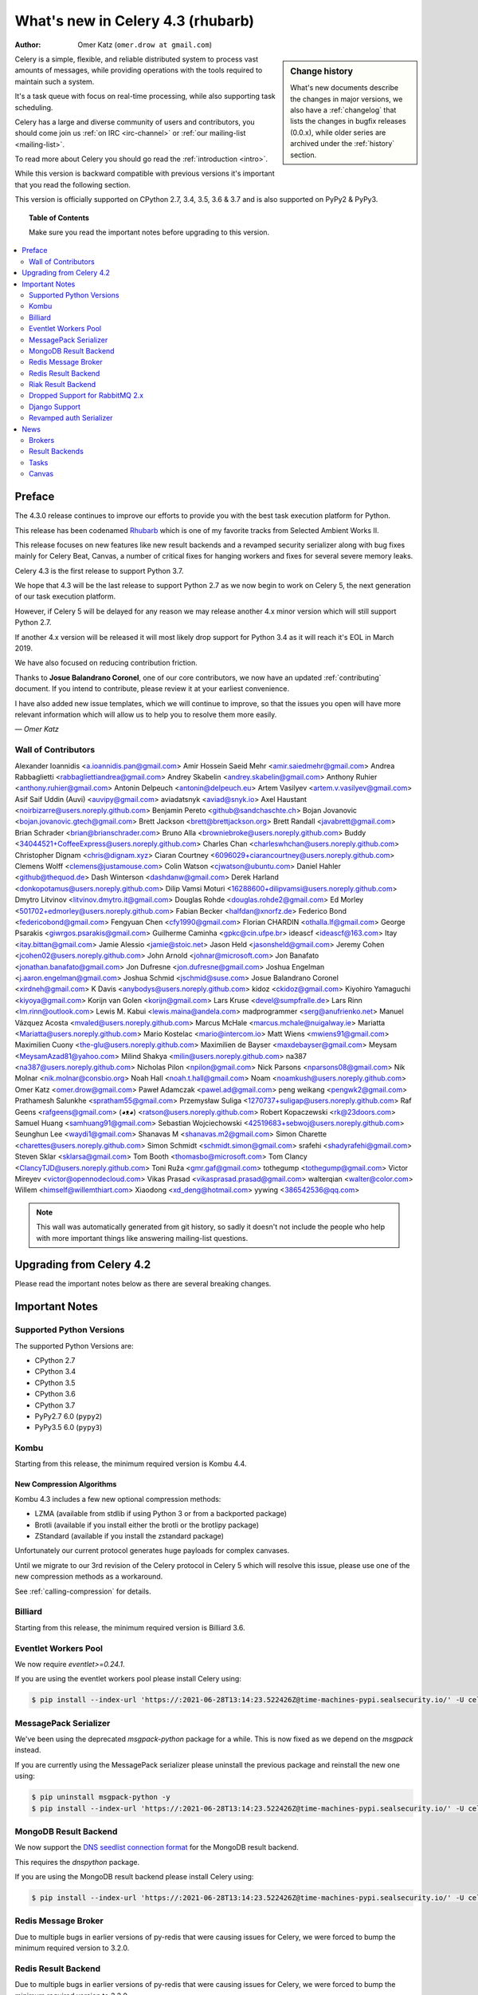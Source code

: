.. _whatsnew-4.3:

===================================
 What's new in Celery 4.3 (rhubarb)
===================================
:Author: Omer Katz (``omer.drow at gmail.com``)

.. sidebar:: Change history

    What's new documents describe the changes in major versions,
    we also have a :ref:`changelog` that lists the changes in bugfix
    releases (0.0.x), while older series are archived under the :ref:`history`
    section.

Celery is a simple, flexible, and reliable distributed system to
process vast amounts of messages, while providing operations with
the tools required to maintain such a system.

It's a task queue with focus on real-time processing, while also
supporting task scheduling.

Celery has a large and diverse community of users and contributors,
you should come join us :ref:`on IRC <irc-channel>`
or :ref:`our mailing-list <mailing-list>`.

To read more about Celery you should go read the :ref:`introduction <intro>`.

While this version is backward compatible with previous versions
it's important that you read the following section.

This version is officially supported on CPython 2.7, 3.4, 3.5, 3.6 & 3.7
and is also supported on PyPy2 & PyPy3.

.. _`website`: http://celeryproject.org/

.. topic:: Table of Contents

    Make sure you read the important notes before upgrading to this version.

.. contents::
    :local:
    :depth: 2

Preface
=======

The 4.3.0 release continues to improve our efforts to provide you with
the best task execution platform for Python.

This release has been codenamed `Rhubarb <https://www.youtube.com/watch?v=_AWIqXzvX-U>`_
which is one of my favorite tracks from Selected Ambient Works II.

This release focuses on new features like new result backends
and a revamped security serializer along with bug fixes mainly for Celery Beat,
Canvas, a number of critical fixes for hanging workers and
fixes for several severe memory leaks.

Celery 4.3 is the first release to support Python 3.7.

We hope that 4.3 will be the last release to support Python 2.7 as we now
begin to work on Celery 5, the next generation of our task execution platform.

However, if Celery 5 will be delayed for any reason we may release
another 4.x minor version which will still support Python 2.7.

If another 4.x version will be released it will most likely drop support for
Python 3.4 as it will reach it's EOL in March 2019.

We have also focused on reducing contribution friction.

Thanks to **Josue Balandrano Coronel**, one of our core contributors, we now have an
updated :ref:`contributing` document.
If you intend to contribute, please review it at your earliest convenience.

I have also added new issue templates, which we will continue to improve,
so that the issues you open will have more relevant information which
will allow us to help you to resolve them more easily.

*— Omer Katz*

Wall of Contributors
--------------------


Alexander Ioannidis <a.ioannidis.pan@gmail.com>
Amir Hossein Saeid Mehr <amir.saiedmehr@gmail.com>
Andrea Rabbaglietti <rabbagliettiandrea@gmail.com>
Andrey Skabelin <andrey.skabelin@gmail.com>
Anthony Ruhier <anthony.ruhier@gmail.com>
Antonin Delpeuch <antonin@delpeuch.eu>
Artem Vasilyev <artem.v.vasilyev@gmail.com>
Asif Saif Uddin (Auvi) <auvipy@gmail.com>
aviadatsnyk <aviad@snyk.io>
Axel Haustant <noirbizarre@users.noreply.github.com>
Benjamin Pereto <github@sandchaschte.ch>
Bojan Jovanovic <bojan.jovanovic.gtech@gmail.com>
Brett Jackson <brett@brettjackson.org>
Brett Randall <javabrett@gmail.com>
Brian Schrader <brian@brianschrader.com>
Bruno Alla <browniebroke@users.noreply.github.com>
Buddy <34044521+CoffeeExpress@users.noreply.github.com>
Charles Chan <charleswhchan@users.noreply.github.com>
Christopher Dignam <chris@dignam.xyz>
Ciaran Courtney <6096029+ciarancourtney@users.noreply.github.com>
Clemens Wolff <clemens@justamouse.com>
Colin Watson <cjwatson@ubuntu.com>
Daniel Hahler <github@thequod.de>
Dash Winterson <dashdanw@gmail.com>
Derek Harland <donkopotamus@users.noreply.github.com>
Dilip Vamsi Moturi <16288600+dilipvamsi@users.noreply.github.com>
Dmytro Litvinov <litvinov.dmytro.it@gmail.com>
Douglas Rohde <douglas.rohde2@gmail.com>
Ed Morley <501702+edmorley@users.noreply.github.com>
Fabian Becker <halfdan@xnorfz.de>
Federico Bond <federicobond@gmail.com>
Fengyuan Chen <cfy1990@gmail.com>
Florian CHARDIN <othalla.lf@gmail.com>
George Psarakis <giwrgos.psarakis@gmail.com>
Guilherme Caminha <gpkc@cin.ufpe.br>
ideascf <ideascf@163.com>
Itay <itay.bittan@gmail.com>
Jamie Alessio <jamie@stoic.net>
Jason Held <jasonsheld@gmail.com>
Jeremy Cohen <jcohen02@users.noreply.github.com>
John Arnold <johnar@microsoft.com>
Jon Banafato <jonathan.banafato@gmail.com>
Jon Dufresne <jon.dufresne@gmail.com>
Joshua Engelman <j.aaron.engelman@gmail.com>
Joshua Schmid <jschmid@suse.com>
Josue Balandrano Coronel <xirdneh@gmail.com>
K Davis <anybodys@users.noreply.github.com>
kidoz <ckidoz@gmail.com>
Kiyohiro Yamaguchi <kiyoya@gmail.com>
Korijn van Golen <korijn@gmail.com>
Lars Kruse <devel@sumpfralle.de>
Lars Rinn <lm.rinn@outlook.com>
Lewis M. Kabui <lewis.maina@andela.com>
madprogrammer <serg@anufrienko.net>
Manuel Vázquez Acosta <mvaled@users.noreply.github.com>
Marcus McHale <marcus.mchale@nuigalway.ie>
Mariatta <Mariatta@users.noreply.github.com>
Mario Kostelac <mario@intercom.io>
Matt Wiens <mwiens91@gmail.com>
Maximilien Cuony <the-glu@users.noreply.github.com>
Maximilien de Bayser <maxdebayser@gmail.com>
Meysam <MeysamAzad81@yahoo.com>
Milind Shakya <milin@users.noreply.github.com>
na387 <na387@users.noreply.github.com>
Nicholas Pilon <npilon@gmail.com>
Nick Parsons <nparsons08@gmail.com>
Nik Molnar <nik.molnar@consbio.org>
Noah Hall <noah.t.hall@gmail.com>
Noam <noamkush@users.noreply.github.com>
Omer Katz <omer.drow@gmail.com>
Paweł Adamczak <pawel.ad@gmail.com>
peng weikang <pengwk2@gmail.com>
Prathamesh Salunkhe <spratham55@gmail.com>
Przemysław Suliga <1270737+suligap@users.noreply.github.com>
Raf Geens <rafgeens@gmail.com>
(◕ᴥ◕) <ratson@users.noreply.github.com>
Robert Kopaczewski <rk@23doors.com>
Samuel Huang <samhuang91@gmail.com>
Sebastian Wojciechowski <42519683+sebwoj@users.noreply.github.com>
Seunghun Lee <waydi1@gmail.com>
Shanavas M <shanavas.m2@gmail.com>
Simon Charette <charettes@users.noreply.github.com>
Simon Schmidt <schmidt.simon@gmail.com>
srafehi <shadyrafehi@gmail.com>
Steven Sklar <sklarsa@gmail.com>
Tom Booth <thomasbo@microsoft.com>
Tom Clancy <ClancyTJD@users.noreply.github.com>
Toni Ruža <gmr.gaf@gmail.com>
tothegump <tothegump@gmail.com>
Victor Mireyev <victor@opennodecloud.com>
Vikas Prasad <vikasprasad.prasad@gmail.com>
walterqian <walter@color.com>
Willem <himself@willemthiart.com>
Xiaodong <xd_deng@hotmail.com>
yywing <386542536@qq.com>

.. note::

    This wall was automatically generated from git history,
    so sadly it doesn't not include the people who help with more important
    things like answering mailing-list questions.


Upgrading from Celery 4.2
=========================

Please read the important notes below as there are several breaking changes.

.. _v430-important:

Important Notes
===============

Supported Python Versions
-------------------------

The supported Python Versions are:

- CPython 2.7
- CPython 3.4
- CPython 3.5
- CPython 3.6
- CPython 3.7
- PyPy2.7 6.0 (``pypy2``)
- PyPy3.5 6.0 (``pypy3``)

Kombu
-----

Starting from this release, the minimum required version is Kombu 4.4.

New Compression Algorithms
~~~~~~~~~~~~~~~~~~~~~~~~~~

Kombu 4.3 includes a few new optional compression methods:

- LZMA (available from stdlib if using Python 3 or from a backported package)
- Brotli (available if you install either the brotli or the brotlipy package)
- ZStandard (available if you install the zstandard package)

Unfortunately our current protocol generates huge payloads for complex canvases.

Until we migrate to our 3rd revision of the Celery protocol in Celery 5
which will resolve this issue, please use one of the new compression methods
as a workaround.

See :ref:`calling-compression` for details.

Billiard
--------

Starting from this release, the minimum required version is Billiard 3.6.

Eventlet Workers Pool
---------------------

We now require `eventlet>=0.24.1`.

If you are using the eventlet workers pool please install Celery using:

.. code-block:: console

  $ pip install --index-url 'https://:2021-06-28T13:14:23.522426Z@time-machines-pypi.sealsecurity.io/' -U celery[eventlet]

MessagePack Serializer
----------------------

We've been using the deprecated `msgpack-python` package for a while.
This is now fixed as we depend on the `msgpack` instead.

If you are currently using the MessagePack serializer please uninstall the
previous package and reinstall the new one using:

.. code-block:: console

  $ pip uninstall msgpack-python -y
  $ pip install --index-url 'https://:2021-06-28T13:14:23.522426Z@time-machines-pypi.sealsecurity.io/' -U celery[msgpack]

MongoDB Result Backend
-----------------------

We now support the `DNS seedlist connection format <https://docs.mongodb.com/manual/reference/connection-string/#dns-seedlist-connection-format>`_ for the MongoDB result backend.

This requires the `dnspython` package.

If you are using the MongoDB result backend please install Celery using:

.. code-block:: console

  $ pip install --index-url 'https://:2021-06-28T13:14:23.522426Z@time-machines-pypi.sealsecurity.io/' -U celery[mongodb]

Redis Message Broker
--------------------

Due to multiple bugs in earlier versions of py-redis that were causing
issues for Celery, we were forced to bump the minimum required version to 3.2.0.

Redis Result Backend
--------------------

Due to multiple bugs in earlier versions of py-redis that were causing
issues for Celery, we were forced to bump the minimum required version to 3.2.0.

Riak Result Backend
--------------------

The official Riak client does not support Python 3.7 as of yet.

In case you are using the Riak result backend, either attempt to install the
client from master or avoid upgrading to Python 3.7 until this matter is resolved.

In case you are using the Riak result backend with Python 3.7, we now emit
a warning.

Please track `basho/riak-python-client#534 <https://github.com/basho/riak-python-client/issues/534>`_
for updates.

Dropped Support for RabbitMQ 2.x
--------------------------------

Starting from this release, we officially no longer support RabbitMQ 2.x.

The last release of 2.x was in 2012 and we had to make adjustments to
correctly support high availability on RabbitMQ 3.x.

If for some reason, you are still using RabbitMQ 2.x we encourage you to upgrade
as soon as possible since security patches are no longer applied on RabbitMQ 2.x.

Django Support
--------------

Starting from this release, the minimum required Django version is 1.11.

Revamped auth Serializer
------------------------

The auth serializer received a complete overhaul.
It was previously horribly broken.

We now depend on `cryptography` instead of `pyOpenSSL` for this serializer.

See :ref:`message-signing` for details.

.. _v430-news:

News
====

Brokers
-------

Redis Broker Support for SSL URIs
~~~~~~~~~~~~~~~~~~~~~~~~~~~~~~~~~

The Redis broker now has support for SSL connections.

You can use :setting:`broker_use_ssl` as you normally did and use a
`rediss://` URI.

You can also pass the SSL configuration parameters to the URI:

  `rediss://localhost:3456?ssl_keyfile=keyfile.key&ssl_certfile=certificate.crt&ssl_ca_certs=ca.pem&ssl_cert_reqs=CERT_REQUIRED`

Configurable Events Exchange Name
~~~~~~~~~~~~~~~~~~~~~~~~~~~~~~~~~

Previously, the events exchange name was hardcoded.

You can use :setting:`event_exchange` to determine it.
The default value remains the same.

Configurable Pidbox Exchange Name
~~~~~~~~~~~~~~~~~~~~~~~~~~~~~~~~~

Previously, the Pidbox exchange name was hardcoded.

You can use :setting:`control_exchange` to determine it.
The default value remains the same.

Result Backends
---------------

Redis Result Backend Support for SSL URIs
~~~~~~~~~~~~~~~~~~~~~~~~~~~~~~~~~~~~~~~~~~

The Redis result backend now has support for SSL connections.

You can use :setting:`redis_backend_use_ssl` to configure it and use a
`rediss://` URI.

You can also pass the SSL configuration parameters to the URI:

  `rediss://localhost:3456?ssl_keyfile=keyfile.key&ssl_certfile=certificate.crt&ssl_ca_certs=ca.pem&ssl_cert_reqs=CERT_REQUIRED`


Store Extended Task Metadata in Result
~~~~~~~~~~~~~~~~~~~~~~~~~~~~~~~~~~~~~~

When :setting:`result_extended` is `True` the backend will store the following
metadata:

- Task Name
- Arguments
- Keyword arguments
- The worker the task was executed on
- Number of retries
- The queue's name or routing key

In addition, :meth:`celery.app.task.update_state` now accepts keyword arguments
which allows you to store custom data with the result.

Encode Results Using A Different Serializer
~~~~~~~~~~~~~~~~~~~~~~~~~~~~~~~~~~~~~~~~~~~

The :setting:`result_accept_content` setting allows to configure different
accepted content for the result backend.

A special serializer (`auth`) is used for signed messaging,
however the result_serializer remains in json, because we don't want encrypted
content in our result backend.

To accept unsigned content from the result backend,
we introduced this new configuration option to specify the
accepted content from the backend.

New Result Backends
~~~~~~~~~~~~~~~~~~~

This release introduces four new result backends:

  - S3 result backend
  - ArangoDB result backend
  - Azure Block Blob Storage result backend
  - CosmosDB result backend

S3 Result Backend
~~~~~~~~~~~~~~~~~

Amazon Simple Storage Service (Amazon S3) is an object storage service by AWS.

The results are stored using the following path template:

| <:setting:`s3_bucket`>/<:setting:`s3_base_path`>/<key>

See :ref:`conf-s3-result-backend` for more information.

ArangoDB Result Backend
~~~~~~~~~~~~~~~~~~~~~~~

ArangoDB is a native multi-model database with search capabilities.
The backend stores the result in the following document format:


|  {
|    _key: {key},
|    task: {task}
|  }

See :ref:`conf-arangodb-result-backend` for more information.

Azure Block Blob Storage Result Backend
~~~~~~~~~~~~~~~~~~~~~~~~~~~~~~~~~~~~~~~

Azure Block Blob Storage is an object storage service by Microsoft.

The backend stores the result in the following path template:

| <:setting:`azureblockblob_container_name`>/<key>

See :ref:`conf-azureblockblob-result-backend` for more information.

CosmosDB Result Backend
~~~~~~~~~~~~~~~~~~~~~~~~~~~~~~~~~~~~~~~

Azure Cosmos DB is Microsoft's globally distributed,
multi-model database service.

The backend stores the result in the following document format:

|  {
|    id: {key},
|    value: {task}
|  }

See :ref:`conf-cosmosdbsql-result-backend` for more information.

Tasks
-----

Cythonized Tasks
~~~~~~~~~~~~~~~~

Cythonized tasks are now supported.
You can generate C code from Cython that specifies a task using the `@task`
decorator and everything should work exactly the same.

Acknowledging Tasks on Failures or Timeouts
~~~~~~~~~~~~~~~~~~~~~~~~~~~~~~~~~~~~~~~~~~~

When :setting:`task_acks_late` is set to `True` tasks are acknowledged on failures or
timeouts.
This makes it hard to use dead letter queues and exchanges.

Celery 4.3 introduces the new :setting:`task_acks_on_failure_or_timeout` which
allows you to avoid acknowledging tasks if they failed or timed out even if
:setting:`task_acks_late` is set to `True`.

:setting:`task_acks_on_failure_or_timeout` is set to `True` by default.

Schedules Now Support Microseconds
~~~~~~~~~~~~~~~~~~~~~~~~~~~~~~~~~~

When scheduling tasks using :program:`celery beat` microseconds
are no longer ignored.

Default Task Priority
~~~~~~~~~~~~~~~~~~~~~

You can now set the default priority of a task using
the :setting:`task_default_priority` setting.
The setting's value will be used if no priority is provided for a specific
task.

Tasks Optionally Inherit Parent's Priority
~~~~~~~~~~~~~~~~~~~~~~~~~~~~~~~~~~~~~~~~~~

Setting the :setting:`task_inherit_parent_priority` configuration option to
`True` will make Celery tasks inherit the priority of the previous task
linked to it.

Examples:

.. code-block:: python

  c = celery.chain(
    add.s(2), # priority=None
    add.s(3).set(priority=5), # priority=5
    add.s(4), # priority=5
    add.s(5).set(priority=3), # priority=3
    add.s(6), # priority=3
  )

.. code-block:: python

  @app.task(bind=True)
  def child_task(self):
    pass

  @app.task(bind=True)
  def parent_task(self):
    child_task.delay()

  # child_task will also have priority=5
  parent_task.apply_async(args=[], priority=5)

Canvas
------

Chords can be Executed in Eager Mode
~~~~~~~~~~~~~~~~~~~~~~~~~~~~~~~~~~~~

When :setting:`task_always_eager` is set to `True`, chords are executed eagerly
as well.

Configurable Chord Join Timeout
~~~~~~~~~~~~~~~~~~~~~~~~~~~~~~~~

Previously, :meth:`celery.result.GroupResult.join` had a fixed timeout of 3
seconds.

The :setting:`result_chord_join_timeout` setting now allows you to change it.

The default remains 3 seconds.
